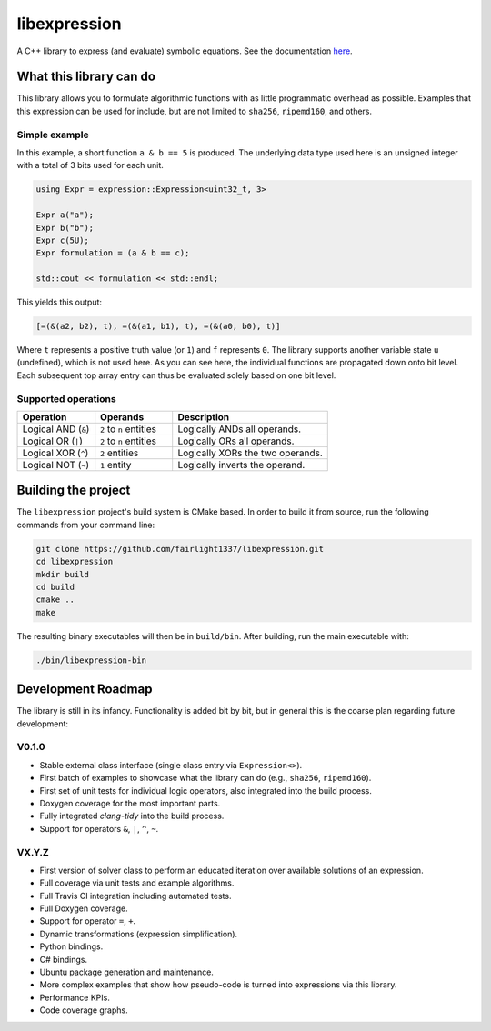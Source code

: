 =============
libexpression
=============

A C++ library to express (and evaluate) symbolic equations. See the documentation `here <https://libexpression.readthedocs.io/en/latest/#>`_.


------------------------
What this library can do
------------------------

This library allows you to formulate algorithmic functions with as little programmatic overhead as possible. Examples that this expression can be used for include, but are not limited to ``sha256``, ``ripemd160``, and others.


Simple example
==============

In this example, a short function ``a & b == 5`` is produced. The underlying data type used here is an unsigned integer with a total of 3 bits used for each unit.

.. code-block:: cpp

   using Expr = expression::Expression<uint32_t, 3>
   
   Expr a("a");
   Expr b("b");
   Expr c(5U);
   Expr formulation = (a & b == c);
   
   std::cout << formulation << std::endl;
   
This yields this output:

.. code-block:: bash

   [=(&(a2, b2), t), =(&(a1, b1), t), =(&(a0, b0), t)]

Where ``t`` represents a positive truth value (or ``1``) and ``f`` represents ``0``. The library supports another variable state ``u`` (undefined), which is not used here. As you can see here, the individual functions are propagated down onto bit level. Each subsequent top array entry can thus be evaluated solely based on one bit level.


Supported operations
====================

.. list-table::
   :widths: 25 25 50
   :header-rows: 1

   * - Operation
     - Operands
     - Description
   * - Logical AND (``&``)
     - ``2`` to ``n`` entities
     - Logically ANDs all operands.
   * - Logical OR (``|``)
     - ``2`` to ``n`` entities
     - Logically ORs all operands.
   * - Logical XOR (``^``)
     - ``2`` entities
     - Logically XORs the two operands.
   * - Logical NOT (``~``)
     - ``1`` entity
     - Logically inverts the operand.


--------------------
Building the project
--------------------

The ``libexpression`` project's build system is CMake based. In order to build it from source, run the following commands from your command line:

.. code-block:: bash

   git clone https://github.com/fairlight1337/libexpression.git
   cd libexpression
   mkdir build
   cd build
   cmake ..
   make

The resulting binary executables will then be in ``build/bin``. After building, run the main executable with:

.. code-block:: bash

   ./bin/libexpression-bin


-------------------
Development Roadmap
-------------------

The library is still in its infancy. Functionality is added bit by bit, but in general this is the coarse plan regarding future development:

V0.1.0
======

* Stable external class interface (single class entry via ``Expression<>``).

* First batch of examples to showcase what the library can do (e.g., ``sha256``, ``ripemd160``).

* First set of unit tests for individual logic operators, also integrated into the build process.

* Doxygen coverage for the most important parts.

* Fully integrated `clang-tidy` into the build process.

* Support for operators ``&``, ``|``, ``^``, ``~``.


VX.Y.Z
======

* First version of solver class to perform an educated iteration over available solutions of an expression.

* Full coverage via unit tests and example algorithms.

* Full Travis CI integration including automated tests.

* Full Doxygen coverage.

* Support for operator ``=``, ``+``.

* Dynamic transformations (expression simplification).

* Python bindings.

* C# bindings.

* Ubuntu package generation and maintenance.

* More complex examples that show how pseudo-code is turned into expressions via this library.

* Performance KPIs.

* Code coverage graphs.
